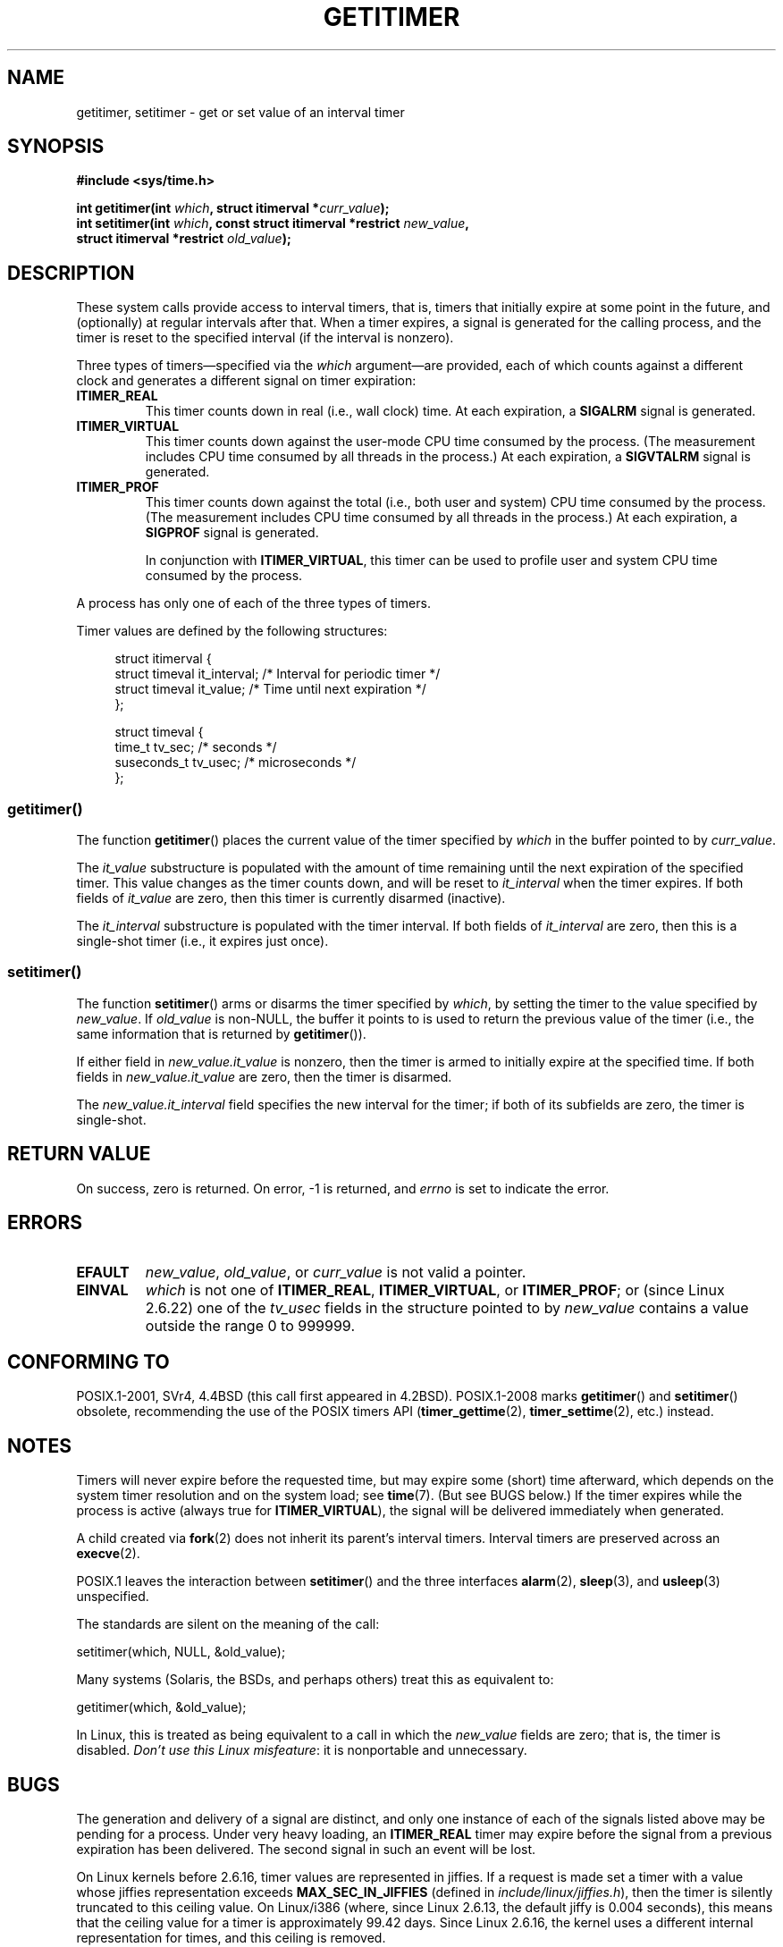 .\" Copyright 7/93 by Darren Senn <sinster@scintilla.santa-clara.ca.us>
.\" and Copyright (C) 2016, Michael Kerrisk <mtk.manpages@gmail.com>
.\" Based on a similar page Copyright 1992 by Rick Faith
.\"
.\" %%%LICENSE_START(FREELY_REDISTRIBUTABLE)
.\" May be freely distributed and modified
.\" %%%LICENSE_END
.\"
.\" Modified Tue Oct 22 00:22:35 EDT 1996 by Eric S. Raymond <esr@thyrsus.com>
.\" 2005-04-06 mtk, Matthias Lang <matthias@corelatus.se>
.\" 	Noted MAX_SEC_IN_JIFFIES ceiling
.\"
.TH GETITIMER 2 2021-03-22 "Linux" "Linux Programmer's Manual"
.SH NAME
getitimer, setitimer \- get or set value of an interval timer
.SH SYNOPSIS
.nf
.B #include <sys/time.h>
.PP
.BI "int getitimer(int " which ", struct itimerval *" curr_value );
.BI "int setitimer(int " which ", const struct itimerval *restrict " new_value ,
.BI "              struct itimerval *restrict " old_value );
.fi
.SH DESCRIPTION
These system calls provide access to interval timers, that is,
timers that initially expire at some point in the future,
and (optionally) at regular intervals after that.
When a timer expires, a signal is generated for the calling process,
and the timer is reset to the specified interval
(if the interval is nonzero).
.PP
Three types of timers\(emspecified via the
.IR which
argument\(emare provided,
each of which counts against a different clock and
generates a different signal on timer expiration:
.TP
.B ITIMER_REAL
This timer counts down in real (i.e., wall clock) time.
At each expiration, a
.B SIGALRM
signal is generated.
.TP
.B ITIMER_VIRTUAL
This timer counts down against the user-mode CPU time consumed by the process.
(The measurement includes CPU time consumed by all threads in the process.)
At each expiration, a
.B SIGVTALRM
signal is generated.
.TP
.B ITIMER_PROF
This timer counts down against the total (i.e., both user and system)
CPU time consumed by the process.
(The measurement includes CPU time consumed by all threads in the process.)
At each expiration, a
.B SIGPROF
signal is generated.
.IP
In conjunction with
.BR ITIMER_VIRTUAL ,
this timer can be used to profile user and system CPU time
consumed by the process.
.PP
A process has only one of each of the three types of timers.
.PP
Timer values are defined by the following structures:
.PP
.in +4n
.EX
struct itimerval {
    struct timeval it_interval; /* Interval for periodic timer */
    struct timeval it_value;    /* Time until next expiration */
};

struct timeval {
    time_t      tv_sec;         /* seconds */
    suseconds_t tv_usec;        /* microseconds */
};
.EE
.in
.\"
.SS getitimer()
The function
.BR getitimer ()
places the current value of the timer specified by
.IR which
in the buffer pointed to by
.IR curr_value .
.PP
The
.IR it_value
substructure is populated with the amount of time remaining until
the next expiration of the specified timer.
This value changes as the timer counts down, and will be reset to
.IR it_interval
when the timer expires.
If both fields of
.IR it_value
are zero, then this timer is currently disarmed (inactive).
.PP
The
.IR it_interval
substructure is populated with the timer interval.
If both fields of
.IR it_interval
are zero, then this is a single-shot timer (i.e., it expires just once).
.SS setitimer()
The function
.BR setitimer ()
arms or disarms the timer specified by
.IR which ,
by setting the timer to the value specified by
.IR new_value .
If
.I old_value
is non-NULL,
the buffer it points to is used to return the previous value of the timer
(i.e., the same information that is returned by
.BR getitimer ()).
.PP
If either field in
.IR new_value.it_value
is nonzero,
then the timer is armed to initially expire at the specified time.
If both fields in
.IR new_value.it_value
are zero, then the timer is disarmed.
.PP
The
.IR new_value.it_interval
field specifies the new interval for the timer;
if both of its subfields are zero, the timer is single-shot.
.SH RETURN VALUE
On success, zero is returned.
On error, \-1 is returned, and
.I errno
is set to indicate the error.
.SH ERRORS
.TP
.B EFAULT
.IR new_value ,
.IR old_value ,
or
.I curr_value
is not valid a pointer.
.TP
.B EINVAL
.I which
is not one of
.BR ITIMER_REAL ,
.BR ITIMER_VIRTUAL ,
or
.BR ITIMER_PROF ;
or (since Linux 2.6.22) one of the
.I tv_usec
fields in the structure pointed to by
.I new_value
contains a value outside the range 0 to 999999.
.SH CONFORMING TO
POSIX.1-2001, SVr4, 4.4BSD (this call first appeared in 4.2BSD).
POSIX.1-2008 marks
.BR getitimer ()
and
.BR setitimer ()
obsolete, recommending the use of the POSIX timers API
.RB ( timer_gettime (2),
.BR timer_settime (2),
etc.) instead.
.SH NOTES
Timers will never expire before the requested time,
but may expire some (short) time afterward, which depends
on the system timer resolution and on the system load; see
.BR time (7).
(But see BUGS below.)
If the timer expires while the process is active (always true for
.BR ITIMER_VIRTUAL ),
the signal will be delivered immediately when generated.
.PP
A child created via
.BR fork (2)
does not inherit its parent's interval timers.
Interval timers are preserved across an
.BR execve (2).
.PP
POSIX.1 leaves the
interaction between
.BR setitimer ()
and the three interfaces
.BR alarm (2),
.BR sleep (3),
and
.BR usleep (3)
unspecified.
.PP
The standards are silent on the meaning of the call:
.PP
    setitimer(which, NULL, &old_value);
.PP
Many systems (Solaris, the BSDs, and perhaps others)
treat this as equivalent to:
.PP
    getitimer(which, &old_value);
.PP
In Linux, this is treated as being equivalent to a call in which the
.I new_value
fields are zero; that is, the timer is disabled.
.IR "Don't use this Linux misfeature" :
it is nonportable and unnecessary.
.SH BUGS
The generation and delivery of a signal are distinct, and
only one instance of each of the signals listed above may be pending
for a process.
Under very heavy loading, an
.B ITIMER_REAL
timer may expire before the signal from a previous expiration
has been delivered.
The second signal in such an event will be lost.
.PP
On Linux kernels before 2.6.16, timer values are represented in jiffies.
If a request is made set a timer with a value whose jiffies
representation exceeds
.B MAX_SEC_IN_JIFFIES
(defined in
.IR include/linux/jiffies.h ),
then the timer is silently truncated to this ceiling value.
On Linux/i386 (where, since Linux 2.6.13,
the default jiffy is 0.004 seconds),
this means that the ceiling value for a timer is
approximately 99.42 days.
Since Linux 2.6.16,
the kernel uses a different internal representation for times,
and this ceiling is removed.
.PP
On certain systems (including i386),
Linux kernels before version 2.6.12 have a bug which will produce
premature timer expirations of up to one jiffy under some circumstances.
This bug is fixed in kernel 2.6.12.
.\" 4 Jul 2005: It looks like this bug may remain in 2.4.x.
.\"	http://lkml.org/lkml/2005/7/1/165
.PP
POSIX.1-2001 says that
.BR setitimer ()
should fail if a
.I tv_usec
value is specified that is outside of the range 0 to 999999.
However, in kernels up to and including 2.6.21,
Linux does not give an error, but instead silently
adjusts the corresponding seconds value for the timer.
From kernel 2.6.22 onward,
this nonconformance has been repaired:
an improper
.I tv_usec
value results in an
.B EINVAL
error.
.\" Bugzilla report 25 Apr 2006:
.\" http://bugzilla.kernel.org/show_bug.cgi?id=6443
.\" "setitimer() should reject noncanonical arguments"
.SH SEE ALSO
.BR gettimeofday (2),
.BR sigaction (2),
.BR signal (2),
.BR timer_create (2),
.BR timerfd_create (2),
.BR time (7)
.SH COLOPHON
This page is part of release 5.12 of the Linux
.I man-pages
project.
A description of the project,
information about reporting bugs,
and the latest version of this page,
can be found at
\%https://www.kernel.org/doc/man\-pages/.
